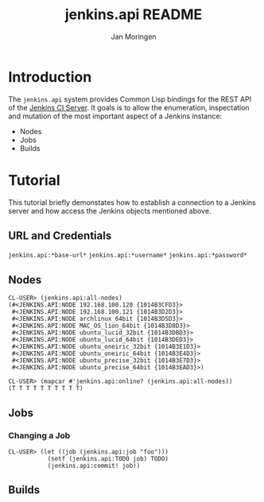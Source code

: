 #+TITLE:  jenkins.api README
#+AUTHOR: Jan Moringen
#+EMAIL:  jmoringe@techfak.uni-bielefeld.de

* Introduction
  The =jenkins.api= system provides Common Lisp bindings for the REST
  API of the [[http://jenkins-ci.org/][Jenkins CI Server]]. It goals is to allow the enumeration,
  inspectation and mutation of the most important aspect of a Jenkins
  instance:
  + Nodes
  + Jobs
  + Builds
* Tutorial
  This tutorial briefly demonstates how to establish a connection to a
  Jenkins server and how access the Jenkins objects mentioned above.
** URL and Credentials
   =jenkins.api:*base-url*=
   =jenkins.api:*username*=
   =jenkins.api:*password*=
** Nodes
   #+BEGIN_SRC common-lisp
   CL-USER> (jenkins.api:all-nodes)
   (#<JENKINS.API:NODE 192.168.100.120 {1014B3CFD3}>
    #<JENKINS.API:NODE 192.168.100.121 {1014B3D2D3}>
    #<JENKINS.API:NODE archlinux_64bit {1014B3D5D3}>
    #<JENKINS.API:NODE MAC_OS_lion_64bit {1014B3D8D3}>
    #<JENKINS.API:NODE ubuntu_lucid_32bit {1014B3DBD3}>
    #<JENKINS.API:NODE ubuntu_lucid_64bit {1014B3DED3}>
    #<JENKINS.API:NODE ubuntu_oneiric_32bit {1014B3E1D3}>
    #<JENKINS.API:NODE ubuntu_oneiric_64bit {1014B3E4D3}>
    #<JENKINS.API:NODE ubuntu_precise_32bit {1014B3E7D3}>
    #<JENKINS.API:NODE ubuntu_precise_64bit {1014B3EAD3}>)
   #+END_SRC

   #+BEGIN_SRC common-lisp
   CL-USER> (mapcar #'jenkins.api:online? (jenkins.api:all-nodes))
   (T T T T T T T T T T)
   #+END_SRC
** Jobs
*** Changing a Job
    #+BEGIN_SRC common-lisp
    CL-USER> (let ((job (jenkins.api:job "foo")))
               (setf (jenkins.api:TODO job) TODO)
               (jenkins.api:commit! job))
    #+END_SRC
** Builds
